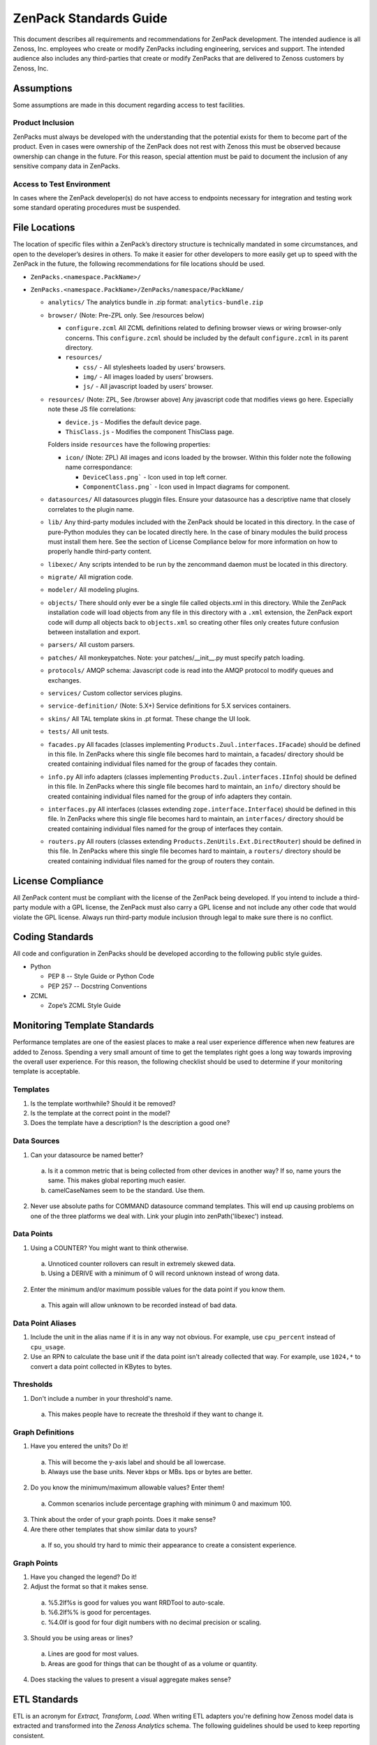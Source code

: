 ===============================================================================
ZenPack Standards Guide
===============================================================================

This document describes all requirements and recommendations for ZenPack
development. The intended audience is all Zenoss, Inc. employees who create or
modify ZenPacks including engineering, services and support. The intended
audience also includes any third-parties that create or modify ZenPacks that
are delivered to Zenoss customers by Zenoss, Inc.


Assumptions
===============================================================================

Some assumptions are made in this document regarding access to test facilities.

Product Inclusion
-------------------------------------------------------------------------------

ZenPacks must always be developed with the understanding that the potential
exists for them to become part of the product. Even in cases were ownership of
the ZenPack does not rest with Zenoss this must be observed because ownership
can change in the future. For this reason, special attention must be paid to
document the inclusion of any sensitive company data in ZenPacks.

Access to Test Environment
-------------------------------------------------------------------------------

In cases where the ZenPack developer(s) do not have access to endpoints
necessary for integration and testing work some standard operating procedures
must be suspended.


File Locations
===============================================================================

The location of specific files within a ZenPack’s directory structure is
technically mandated in some circumstances, and open to the developer’s desires
in others. To make it easier for other developers to more easily get up to
speed with the ZenPack in the future, the following recommendations for file
locations should be used.

* ``ZenPacks.<namespace.PackName>/``
* ``ZenPacks.<namespace.PackName>/ZenPacks/namespace/PackName/``

  * ``analytics/``
    The analytics bundle in .zip format: ``analytics-bundle.zip``

  * ``browser/`` (Note: Pre-ZPL only. See /resources below)

    * ``configure.zcml``
      All ZCML definitions related to defining browser views or wiring
      browser-only concerns. This ``configure.zcml`` should be included by the
      default ``configure.zcml`` in its parent directory.

    * ``resources/``

      * ``css/`` - All stylesheets loaded by users’ browsers.
      * ``img/`` - All images loaded by users’ browsers.
      * ``js/`` - All javascript loaded by users’ browser.

  * ``resources/`` (Note: ZPL, See /browser above)
    Any javascript code that modifies views go here.
    Especially note these JS file correlations:

    * ``device.js`` - Modifies the default device page.
    * ``ThisClass.js`` - Modifies the component ThisClass page.

    Folders inside ``resources`` have the following properties:

    * ``icon/`` (Note: ZPL)
      All images and icons loaded by the browser.
      Within this folder note the following name correspondance:

      * ``DeviceClass.png``` - Icon used in top left corner.
      * ``ComponentClass.png``` - Icon used in Impact diagrams for component.

  * ``datasources/``
    All datasources pluggin files. Ensure your datasource has a descriptive name
    that closely correlates to the plugin name.

  * ``lib/``
    Any third-party modules included with the ZenPack should be located in this
    directory. In the case of pure-Python modules they can be located directly
    here. In the case of binary modules the build process must install them
    here. See the section of License Compliance below for more information on
    how to properly handle third-party content.

  * ``libexec/``
    Any scripts intended to be run by the zencommand daemon must be located in
    this directory.

  * ``migrate/``
    All migration code.

  * ``modeler/``
    All modeling plugins.

  * ``objects/``
    There should only ever be a single file called objects.xml in this
    directory. While the ZenPack installation code will load objects from any
    file in this directory with a ``.xml`` extension, the ZenPack export code
    will dump all objects back to ``objects.xml`` so creating other files only
    creates future confusion between installation and export.

  * ``parsers/``
    All custom parsers.

  * ``patches/``
    All monkeypatches. Note: your patches/__init__.py must specify patch
    loading.

  * ``protocols/``
    AMQP schema: Javascript code is read into the AMQP protocol to modify
    queues and exchanges.

  * ``services/``
    Custom collector services plugins.

  * ``service-definition/`` (Note: 5.X+)
    Service definitions for 5.X services containers.

  * ``skins/``
    All TAL template skins in .pt format. These change the UI look.

  * ``tests/``
    All unit tests.
 
  * ``facades.py``
    All facades (classes implementing ``Products.Zuul.interfaces.IFacade``)
    should be defined in this file. In ZenPacks where this single file becomes
    hard to maintain, a facades/ directory should be created containing
    individual files named for the group of facades they contain.

  * ``info.py``
    All info adapters (classes implementing ``Products.Zuul.interfaces.IInfo``)
    should be defined in this file. In ZenPacks where this single file becomes
    hard to maintain, an ``info/`` directory should be created containing
    individual files named for the group of info adapters they contain.

  * ``interfaces.py``
    All interfaces (classes extending ``zope.interface.Interface``) should be
    defined in this file. In ZenPacks where this single file becomes hard to
    maintain, an ``interfaces/`` directory should be created containing
    individual files named for the group of interfaces they contain.

  * ``routers.py``
    All routers (classes extending ``Products.ZenUtils.Ext.DirectRouter``)
    should be defined in this file. In ZenPacks where this single file becomes
    hard to maintain, a ``routers/`` directory should be created containing
    individual files named for the group of routers they contain.


License Compliance
===============================================================================

All ZenPack content must be compliant with the license of the ZenPack being
developed. If you intend to include a third-party module with a GPL license,
the ZenPack must also carry a GPL license and not include any other code that
would violate the GPL license. Always run third-party module inclusion through
legal to make sure there is no conflict.


Coding Standards
===============================================================================

All code and configuration in ZenPacks should be developed according to the
following public style guides.

* Python

  * PEP 8 -- Style Guide or Python Code
  * PEP 257 -- Docstring Conventions

* ZCML

  * Zope’s ZCML Style Guide


Monitoring Template Standards
===============================================================================

Performance templates are one of the easiest places to make a real user
experience difference when new features are added to Zenoss. Spending a very
small amount of time to get the templates right goes a long way towards
improving the overall user experience. For this reason, the following checklist
should be used to determine if your monitoring template is acceptable.

Templates
-------------------------------------------------------------------------------

1. Is the template worthwhile? Should it be removed?
2. Is the template at the correct point in the model?
3. Does the template have a description? Is the description a good one?

Data Sources
-------------------------------------------------------------------------------

1. Can your datasource be named better?

  a. Is it a common metric that is being collected from other devices in
     another way? If so, name yours the same. This makes global reporting much
     easier.
  b. camelCaseNames seem to be the standard. Use them.

2. Never use absolute paths for COMMAND datasource command templates. This will
   end up causing problems on one of the three platforms we deal with. Link
   your plugin into zenPath('libexec') instead.

Data Points
-------------------------------------------------------------------------------

1. Using a COUNTER? You might want to think otherwise.

  a. Unnoticed counter rollovers can result in extremely skewed data.
  b. Using a DERIVE with a minimum of 0 will record unknown instead of wrong
     data.

2. Enter the minimum and/or maximum possible values for the data point if you
   know them.

  a. This again will allow unknown to be recorded instead of bad data.

Data Point Aliases
-------------------------------------------------------------------------------

1. Include the unit in the alias name if it is in any way not obvious. For
   example, use ``cpu_percent`` instead of ``cpu_usage``.

2. Use an RPN to calculate the base unit if the data point isn't already
   collected that way. For example, use ``1024,*`` to convert a data point
   collected in KBytes to bytes.

Thresholds
-------------------------------------------------------------------------------

1. Don't include a number in your threshold's name.

  a. This makes people have to recreate the threshold if they want to change
     it.

Graph Definitions
-------------------------------------------------------------------------------

1. Have you entered the units? Do it!

  a. This will become the y-axis label and should be all lowercase.
  b. Always use the base units. Never kbps or MBs. bps or bytes are better.

2. Do you know the minimum/maximum allowable values? Enter them!

  a. Common scenarios include percentage graphing with minimum 0 and maximum
     100.

3. Think about the order of your graph points. Does it make sense?

4. Are there other templates that show similar data to yours?

  a. If so, you should try hard to mimic their appearance to create a
     consistent experience.

Graph Points
-------------------------------------------------------------------------------

1. Have you changed the legend? Do it!

2. Adjust the format so that it makes sense.

  a. %5.2lf%s is good for values you want RRDTool to auto-scale.
  b. %6.2lf%% is good for percentages.
  c. %4.0lf is good for four digit numbers with no decimal precision or
     scaling.

3. Should you be using areas or lines?

  a. Lines are good for most values.
  b. Areas are good for things that can be thought of as a volume or quantity.

4. Does stacking the values to present a visual aggregate makes sense?


ETL Standards
===============================================================================

ETL is an acronym for `Extract, Transform, Load`. When writing ETL adapters
you're defining how Zenoss model data is extracted and transformed into the
`Zenoss Analytics` schema. The following guidelines should be used to keep
reporting consistent.

1. The ``reportProperties`` implementation in ``IReportable`` adapters must
   include the units in the name if not immediately obvious. For example, use
   ``cpu_used_percent`` instead of ``cpu_used``.


Documentation
===============================================================================

ZenPacks must be documented according to the
:doc:`zenpack_documentation_template` template. The
:doc:`zenpack_documentation_example` documentation can be used as an example
of a ZenPack that has been documented using this template.

Code Documentation
-------------------------------------------------------------------------------

Python code must be documented in docstrings in the locations specified in
PEP-8 and according to the style of PEP-257. Links to these standards can be
found in the `Coding Standards`_ section. Inline code comments should also be
used when the code isn’t obvious.

Testing
===============================================================================

The following types of testing must be performed. All test results should be
recorded in the ZenPack’s test result matrix. The matrix will have the ZenPack
version on one axis and the Zenoss version on the other axis. At the
intersection will be the result of unit testing, internal integration testing
and live integration testing.

Unit Tests
-------------------------------------------------------------------------------

Unit tests must be written for all public interfaces of ZenPack-specific code.
Unit tests will be the only mechanism for automated regression testing in some
cases, and the primary source in all others.

Internal Integration Testing
-------------------------------------------------------------------------------

ZenPacks must be tested internally using the packaged .egg that is will be
delivered to the customer. The test server must be the exact same version of
Zenoss being used by the customer. The test environment must match the
customer’s environment as closely as possible. The only exception to internal
integration testing is cases where it is not possible to replicate the test
environment internally.

Live Integration Testing
-------------------------------------------------------------------------------

ZenPacks must be tested in their live deployment environment. A development or
staging instance of Zenoss that matches the production environment as closely
as possible should be used.


Versioning
===============================================================================

The first feature-complete ZenPack delivered to a customer should be version
1.0.0. Subsequent versions must increment the micro version if they contain
only bugfixes or tweaks (i.e. 1.0.1.) Subsequent versions must increment the
minor version if the contain new features (i.e. 1.1.0.)

A ZenPack’s version must be incremented each time it is delivered to a customer
if there has been any change to it whatsoever.


Reviews
===============================================================================

Peer review is a strong mechanism to catch potential issues before integration
testing is performed. To that end the following reviews must be performed.

Design Review
-------------------------------------------------------------------------------

The initial design of a ZenPack must be peer reviewed before coding begins.

Code Review
-------------------------------------------------------------------------------

All code, including updates, must be peer reviewed before being committed to
the mainline development branch or any stable release branch.


Packaging & Delivery
===============================================================================

All ZenPacks must be delivered in their packaged .egg format. If arrangements
have been made for the customer to also get the source for the ZenPack it
should be provided in addition to the packaged egg as a tarball of the
development directory.

ZenPacks must be built using the same environment that the customer will be
installing them into. If the customer is installing into multiple environments
a separate egg should be built and delivered for each environment. In this
context the same environment is defined as the following.

* Exact same version of Zenoss
* Same major version of operating system
* Same architecture (i.e. i386 or x86_64)

All files including documentation must be delivered to customers in a Parature
ticket.
